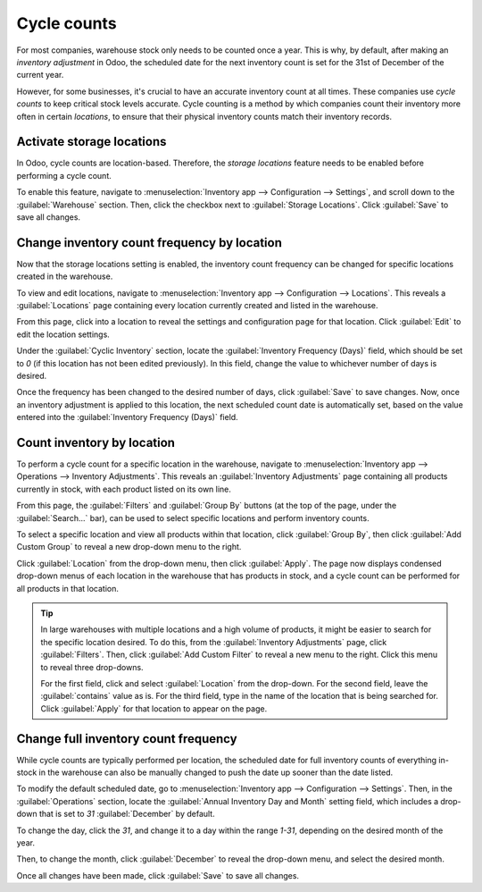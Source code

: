 ============
Cycle counts
============

For most companies, warehouse stock only needs to be counted once a year. This is why, by default,
after making an *inventory adjustment* in Odoo, the scheduled date for the next inventory count is
set for the 31st of December of the current year.

However, for some businesses, it's crucial to have an accurate inventory count at all times. These
companies use *cycle counts* to keep critical stock levels accurate. Cycle counting is a method by
which companies count their inventory more often in certain *locations*, to ensure that their
physical inventory counts match their inventory records.

Activate storage locations
==========================

In Odoo, cycle counts are location-based. Therefore, the *storage locations* feature needs to be
enabled before performing a cycle count.

To enable this feature, navigate to :menuselection:`Inventory app --> Configuration --> Settings`,
and scroll down to the :guilabel:`Warehouse` section. Then, click the checkbox next to
:guilabel:`Storage Locations`. Click :guilabel:`Save` to save all changes.

.. image:: cycle_counts/cycle-counts-enabled-setting.png
   :align: center
   :alt: Enabled storage locations setting in inventory settings.

Change inventory count frequency by location
============================================

Now that the storage locations setting is enabled, the inventory count frequency can be changed for
specific locations created in the warehouse.

To view and edit locations, navigate to :menuselection:`Inventory app --> Configuration -->
Locations`. This reveals a :guilabel:`Locations` page containing every location currently created
and listed in the warehouse.

From this page, click into a location to reveal the settings and configuration page for that
location. Click :guilabel:`Edit` to edit the location settings.

Under the :guilabel:`Cyclic Inventory` section, locate the :guilabel:`Inventory Frequency (Days)`
field, which should be set to `0` (if this location has not been edited previously). In this field,
change the value to whichever number of days is desired.

.. image:: cycle_counts/cycle-counts-location-frequency.png
   :align: center
   :alt: Location frequency setting on location.

.. example::
   A location that needs an inventory count every 30 days should have the :guilabel:`Inventory
   Frequency (Days)` value set to `30`.

Once the frequency has been changed to the desired number of days, click :guilabel:`Save` to save
changes. Now, once an inventory adjustment is applied to this location, the next scheduled count
date is automatically set, based on the value entered into the :guilabel:`Inventory Frequency
(Days)` field.

Count inventory by location
===========================

To perform a cycle count for a specific location in the warehouse, navigate to
:menuselection:`Inventory app --> Operations --> Inventory Adjustments`. This reveals an
:guilabel:`Inventory Adjustments` page containing all products currently in stock, with each product
listed on its own line.

From this page, the :guilabel:`Filters` and :guilabel:`Group By` buttons (at the top of the page,
under the :guilabel:`Search...` bar), can be used to select specific locations and perform inventory
counts.

.. image:: cycle_counts/cycle-counts-inventory-adjustments-page.png
   :align: center
   :alt: Inventory adjustments page.

To select a specific location and view all products within that location, click :guilabel:`Group
By`, then click :guilabel:`Add Custom Group` to reveal a new drop-down menu to the right.

Click :guilabel:`Location` from the drop-down menu, then click :guilabel:`Apply`. The page now
displays condensed drop-down menus of each location in the warehouse that has products in stock, and
a cycle count can be performed for all products in that location.

.. tip::
   In large warehouses with multiple locations and a high volume of products, it might be easier to
   search for the specific location desired. To do this, from the :guilabel:`Inventory Adjustments`
   page, click :guilabel:`Filters`. Then, click :guilabel:`Add Custom Filter` to reveal a new menu
   to the right. Click this menu to reveal three drop-downs.

   For the first field, click and select :guilabel:`Location` from the drop-down. For the second
   field, leave the :guilabel:`contains` value as is. For the third field, type in the name of the
   location that is being searched for. Click :guilabel:`Apply` for that location to appear on the
   page.

.. image:: cycle_counts/cycle-counts-filters.png
   :align: center
   :alt: Applied filters and group by on inventory adjustments page.

Change full inventory count frequency
=====================================

While cycle counts are typically performed per location, the scheduled date for full inventory
counts of everything in-stock in the warehouse can also be manually changed to push the date up
sooner than the date listed.

To modify the default scheduled date, go to :menuselection:`Inventory app --> Configuration -->
Settings`. Then, in the :guilabel:`Operations` section, locate the :guilabel:`Annual Inventory Day
and Month` setting field, which includes a drop-down that is set to `31` :guilabel:`December` by
default.

.. image:: cycle_counts/cycle-counts-frequency-settings.png
   :align: center
   :alt: Frequency field in inventory app settings.

To change the day, click the `31`, and change it to a day within the range `1-31`, depending on the
desired month of the year.

Then, to change the month, click :guilabel:`December` to reveal the drop-down menu, and select the
desired month.

Once all changes have been made, click :guilabel:`Save` to save all changes.

.. seealso::
   :ref:`Inventory adjustments <inventory/warehouses_storage/inventory_management/count_products>`
